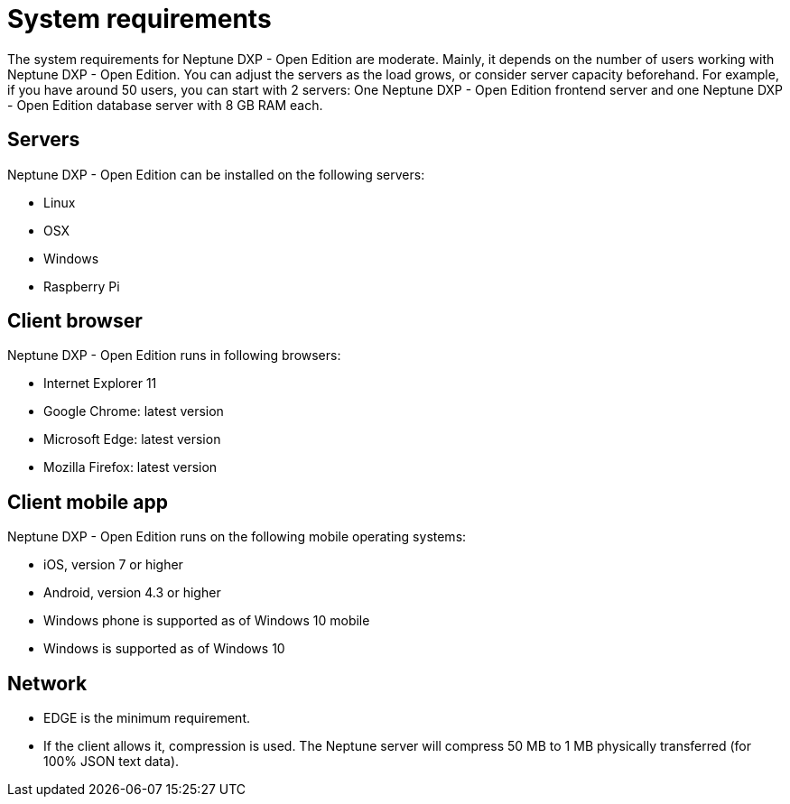 = System requirements

The system requirements for Neptune DXP - Open Edition are moderate. Mainly, it depends on the number of users working with Neptune DXP - Open Edition.
You can adjust the servers as the load grows, or consider server capacity beforehand.
For example, if you have around 50 users, you can start with 2 servers:
One Neptune DXP - Open Edition frontend server and one Neptune DXP - Open Edition database server with 8 GB RAM each.

== Servers
Neptune DXP - Open Edition can be installed on the following servers:

* Linux
* OSX
* Windows
* Raspberry Pi

== Client browser
Neptune DXP - Open Edition runs in following browsers:

* Internet Explorer 11
* Google Chrome: latest version
* Microsoft Edge: latest version
* Mozilla Firefox: latest version

== Client mobile app
Neptune DXP - Open Edition runs on the following mobile operating systems:

* iOS, version 7 or higher
* Android, version 4.3 or higher
* Windows phone is supported as of Windows 10 mobile
* Windows is supported as of Windows 10

== Network

* EDGE is the minimum requirement.
* If the client allows it, compression is used. The Neptune server will compress 50 MB to 1 MB physically transferred (for 100% JSON text data).

